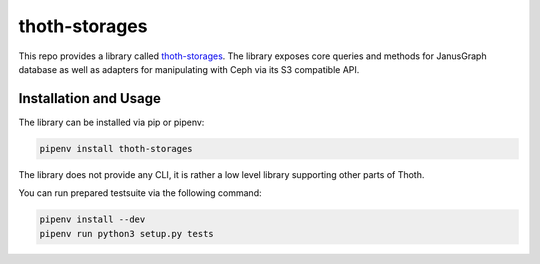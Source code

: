 thoth-storages
--------------
This repo provides a library called
`thoth-storages <https://pypi.org/project/thoth-storages>`_.
The library exposes core queries and methods for JanusGraph database as well
as adapters for manipulating with Ceph via its S3 compatible API.

Installation and Usage
======================

The library can be installed via pip or pipenv:

.. code-block:: console

   pipenv install thoth-storages

The library does not provide any CLI, it is rather a low level library
supporting other parts of Thoth.

You can run prepared testsuite via the following command:

.. code-block:: console

    pipenv install --dev
    pipenv run python3 setup.py tests
